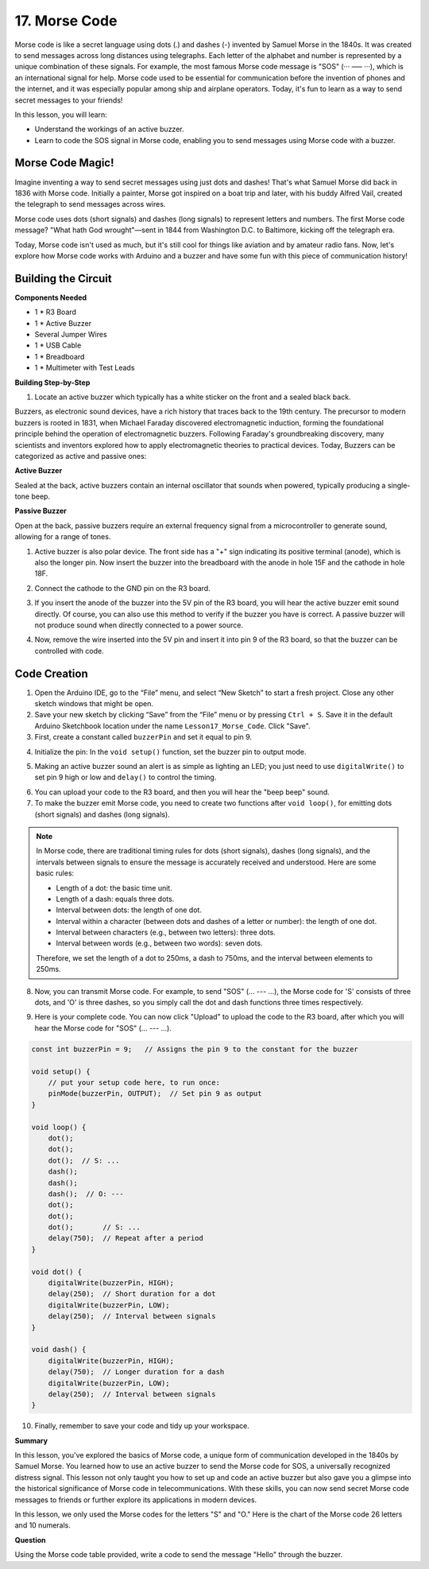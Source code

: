 17. Morse Code
========================

Morse code is like a secret language using dots (.) and dashes (-) invented by Samuel Morse in the 1840s. It was created to send messages across long distances using telegraphs. Each letter of the alphabet and number is represented by a unique combination of these signals. For example, the most famous Morse code message is "SOS" (··· ––– ···), which is an international signal for help. Morse code used to be essential for communication before the invention of phones and the internet, and it was especially popular among ship and airplane operators. Today, it's fun to learn as a way to send secret messages to your friends!

In this lesson, you will learn:

* Understand the workings of an active buzzer.
* Learn to code the SOS signal in Morse code, enabling you to send messages using Morse code with a buzzer.


Morse Code Magic!
-------------------

.. image:: img/7_morse.jpeg

Imagine inventing a way to send secret messages using just dots and dashes! That's what Samuel Morse did back in 1836 with Morse code. Initially a painter, Morse got inspired on a boat trip and later, with his buddy Alfred Vail, created the telegraph to send messages across wires.

Morse code uses dots (short signals) and dashes (long signals) to represent letters and numbers. The first Morse code message? "What hath God wrought"—sent in 1844 from Washington D.C. to Baltimore, kicking off the telegraph era.

Today, Morse code isn't used as much, but it's still cool for things like aviation and by amateur radio fans. Now, let's explore how Morse code works with Arduino and a buzzer and have some fun with this piece of communication history!


Building the Circuit
-----------------------

**Components Needed**

* 1 * R3 Board
* 1 * Active Buzzer
* Several Jumper Wires
* 1 * USB Cable
* 1 * Breadboard
* 1 * Multimeter with Test Leads

**Building Step-by-Step**

1. Locate an active buzzer which typically has a white sticker on the front and a sealed black back.

.. image:: img/7_beep_2.png

Buzzers, as electronic sound devices, have a rich history that traces back to the 19th century. The precursor to modern buzzers is rooted in 1831, when Michael Faraday discovered electromagnetic induction, forming the foundational principle behind the operation of electromagnetic buzzers. Following Faraday's groundbreaking discovery, many scientists and inventors explored how to apply electromagnetic theories to practical devices. Today, Buzzers can be categorized as active and passive ones:

**Active Buzzer**

.. image:: img/7_beep_ac.png
    :width: 300
    :align: center

Sealed at the back, active buzzers contain an internal oscillator that sounds when powered, typically producing a single-tone beep.

**Passive Buzzer**

.. image:: img/7_beep_pa.png
    :width: 300
    :align: center

Open at the back, passive buzzers require an external frequency signal from a microcontroller to generate sound, allowing for a range of tones.

1. Active buzzer is also polar device. The front side has a "+" sign indicating its positive terminal (anode), which is also the longer pin. Now insert the buzzer into the breadboard with the anode in hole 15F and the cathode in hole 18F.

.. image:: img/16_morse_code_buzzer.png
    :width: 500
    :align: center

2. Connect the cathode to the GND pin on the R3 board.

.. image:: img/16_morse_code_gnd.png
    :width: 500
    :align: center

3. If you insert the anode of the buzzer into the 5V pin of the R3 board, you will hear the active buzzer emit sound directly. Of course, you can also use this method to verify if the buzzer you have is correct. A passive buzzer will not produce sound when directly connected to a power source.

.. image:: img/16_morse_code_5v.png
    :width: 500
    :align: center

4. Now, remove the wire inserted into the 5V pin and insert it into pin 9 of the R3 board, so that the buzzer can be controlled with code.

.. image:: img/16_morse_code.png
    :width: 500
    :align: center



Code Creation
----------------
1. Open the Arduino IDE, go to the “File” menu, and select “New Sketch” to start a fresh project. Close any other sketch windows that might be open.
2. Save your new sketch by clicking “Save” from the “File” menu or by pressing ``Ctrl + S``. Save it in the default Arduino Sketchbook location under the name ``Lesson17_Morse_Code``. Click "Save".

3. First, create a constant called ``buzzerPin`` and set it equal to pin 9.

.. code-block:: Arduino
    :emphasize-lines: 1

    const int buzzerPin = 9;   // Assigns the pin 9 to the constant for the buzzer

    void setup() {
        // put your setup code here, to run once:
    }

4. Initialize the pin: In the ``void setup()`` function, set the buzzer pin to output mode.

.. code-block:: Arduino
    :emphasize-lines: 5

    const int buzzerPin = 9;   // Assigns the pin 9 to the constant for the buzzer

    void setup() {
        // put your setup code here, to run once:
        pinMode(buzzerPin, OUTPUT);  // Set pin 9 as output
    }

5. Making an active buzzer sound an alert is as simple as lighting an LED; you just need to use ``digitalWrite()`` to set pin 9 high or low and ``delay()`` to control the timing.

.. code-block:: Arduino
    :emphasize-lines: 10-13

    const int buzzerPin = 9;   // Assigns the pin 9 to the constant for the buzzer

    void setup() {
        // put your setup code here, to run once:
        pinMode(buzzerPin, OUTPUT);  // Set pin 9 as output
    }

    void loop() {
        // put your main code here, to run repeatedly:
        digitalWrite(buzzerPin, HIGH);  // Turn buzzer ON
        delay(250);                     // Beep duration: 250 milliseconds
        digitalWrite(buzzerPin, LOW);   // Turn buzzer OFF
        delay(250);                     // Interval between signals: 250 milliseconds
    }

6. You can upload your code to the R3 board, and then you will hear the "beep beep" sound.


7. To make the buzzer emit Morse code, you need to create two functions after ``void loop()``, for emitting dots (short signals) and dashes (long signals).

.. note::

    In Morse code, there are traditional timing rules for dots (short signals), dashes (long signals), and the intervals between signals to ensure the message is accurately received and understood. Here are some basic rules:

    * Length of a dot: the basic time unit.
    * Length of a dash: equals three dots.
    * Interval between dots: the length of one dot.
    * Interval within a character (between dots and dashes of a letter or number): the length of one dot.
    * Interval between characters (e.g., between two letters): three dots.
    * Interval between words (e.g., between two words): seven dots.

    Therefore, we set the length of a dot to 250ms, a dash to 750ms, and the interval between elements to 250ms.

.. code-block:: Arduino
    :emphasize-lines: 9-14,16-21

    void loop() {
        // put your main code here, to run repeatedly:
        digitalWrite(buzzerPin, HIGH);  // Turn buzzer ON
        delay(250);                     // Beep duration: 250 milliseconds
        digitalWrite(buzzerPin, LOW);   // Turn buzzer OFF
        delay(250);                     // Interval between signals: 250 milliseconds
    }

    void dot() {
        digitalWrite(buzzerPin, HIGH);
        delay(250);  // Short duration for a dot
        digitalWrite(buzzerPin, LOW);
        delay(250);  // Interval between signals
    }

    void dash() {
        digitalWrite(buzzerPin, HIGH);
        delay(750);  // Longer duration for a dash
        digitalWrite(buzzerPin, LOW);
        delay(250);  // Interval between signals
    }

8. Now, you can transmit Morse code. For example, to send "SOS" (... --- ...), the Morse code for 'S' consists of three dots, and 'O' is three dashes, so you simply call the dot and dash functions three times respectively.

.. code-block:: Arduino
    :emphasize-lines: 2-11

    void loop() {
        dot();
        dot();
        dot();  // S: ...
        dash();
        dash();
        dash();  // O: ---
        dot();
        dot();
        dot();       // S: ...
        delay(750);  // Repeat after a period
    }

9. Here is your complete code. You can now click "Upload" to upload the code to the R3 board, after which you will hear the Morse code for "SOS" (... --- ...).

.. code-block:: Arduino

    const int buzzerPin = 9;   // Assigns the pin 9 to the constant for the buzzer
    
    void setup() {
        // put your setup code here, to run once:
        pinMode(buzzerPin, OUTPUT);  // Set pin 9 as output
    }

    void loop() {
        dot();
        dot();
        dot();  // S: ...
        dash();
        dash();
        dash();  // O: ---
        dot();
        dot();
        dot();       // S: ...
        delay(750);  // Repeat after a period
    }

    void dot() {
        digitalWrite(buzzerPin, HIGH);
        delay(250);  // Short duration for a dot
        digitalWrite(buzzerPin, LOW);
        delay(250);  // Interval between signals
    }

    void dash() {
        digitalWrite(buzzerPin, HIGH);
        delay(750);  // Longer duration for a dash
        digitalWrite(buzzerPin, LOW);
        delay(250);  // Interval between signals
    }


10. Finally, remember to save your code and tidy up your workspace.


**Summary**

In this lesson, you've explored the basics of Morse code, a unique form of communication developed in the 1840s by Samuel Morse. You learned how to use an active buzzer to send the Morse code for SOS, a universally recognized distress signal. This lesson not only taught you how to set up and code an active buzzer but also gave you a glimpse into the historical significance of Morse code in telecommunications. With these skills, you can now send secret Morse code messages to friends or further explore its applications in modern devices.

In this lesson, we only used the Morse codes for the letters "S" and "O." Here is the chart of the Morse code 26 letters and 10 numerals.


.. list-table::
    :widths: 8 8 8 8 8 8 8 8
    :header-rows: 1

    * - Letter
      - Code
      - Letter
      - Code
      - Letter
      - Code
      - Letter
      - Code
    * - A
      - \.-
      - B
      - \-...
      - C
      - \-.\-.
      - D
      - \-..
    * - E
      - \.
      - F
      - \..-.
      - G
      - \-\-.
      - H
      - \....
    * - I
      - \..
      - J
      - \.\-\-\-
      - K
      - \-.-
      - L
      - \.-..
    * - M
      - \--
      - N
      - \-.
      - O
      - \-\-\-
      - P
      - \.-\-.
    * - Q
      - \-\-.-
      - R
      - \.-.
      - S
      - \...
      - T
      - \-
    * - U
      - \..-
      - V
      - \...-
      - W
      - \.-\-
      - X
      - \-..-
    * - Y
      - \-.-\-
      - Z
      - \-\-..
      - 1
      - \.\-\-\-\-
      - 2
      - \..\-\-\-
    * - 3
      - \...-\-
      - 4
      - \....-
      - 5
      - \.....
      - 6
      - \-....
    * - 7
      - \-\-...
      - 8
      - \-\-\-..
      - 9
      - \-\-\-\-.
  


**Question**

Using the Morse code table provided, write a code to send the message "Hello" through the buzzer.


